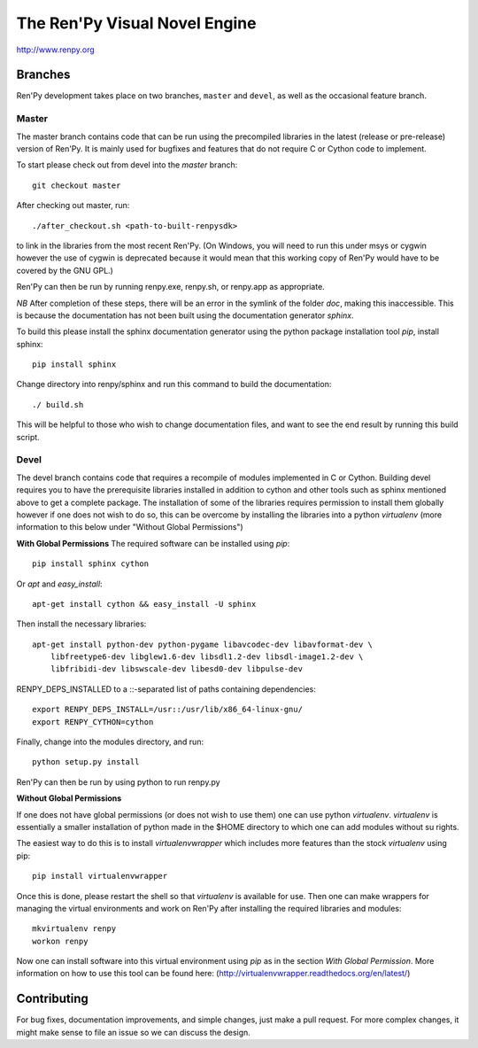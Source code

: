 ==============================
The Ren'Py Visual Novel Engine
==============================

http://www.renpy.org


Branches
========

Ren'Py development takes place on two branches, ``master`` and
``devel``, as well as the occasional feature branch.

Master
------

The master branch contains code that can be run using the precompiled libraries in
the latest (release or pre-release) version of Ren'Py. It is mainly used for
bugfixes and features that do not require C or Cython code to implement.

To start please check out from devel into the `master` branch::

    git checkout master

After checking out master, run::

    ./after_checkout.sh <path-to-built-renpysdk>

to link in the libraries from the most recent Ren'Py. (On Windows, you
will need to run this under msys or cygwin however the use of cygwin is
deprecated because it would mean that this working copy of Ren'Py would
have to be covered by the GNU GPL.)

Ren'Py can then be run by running renpy.exe, renpy.sh, or renpy.app as
appropriate.

*NB* After completion of these steps, there will be an error in the symlink 
of the folder `doc`, making this inaccessible. This is because the documentation
has not been built using the documentation generator `sphinx`.

To build this please install the sphinx documentation generator using the python
package installation tool `pip`, install sphinx::

    pip install sphinx

Change directory into renpy/sphinx and run this command to build the documentation::

    ./ build.sh
    
This will be helpful to those who wish to change documentation files, and want to 
see the end result by running this build script.

Devel
-----

The devel branch contains code that requires a recompile of modules
implemented in C or Cython. Building devel requires you to have the
prerequisite libraries installed in addition to cython and other tools 
such as sphinx mentioned above to get a complete package. The installation
of some of the libraries requires permission to install them globally
however if one does not wish to do so, this can be overcome by installing 
the libraries into a python `virtualenv` (more information to this below under "Without Global Permissions") 

**With Global Permissions**
The required software can be installed using `pip`::

    pip install sphinx cython
    
Or `apt` and `easy_install`::

    apt-get install cython && easy_install -U sphinx

Then install the necessary libraries::

    apt-get install python-dev python-pygame libavcodec-dev libavformat-dev \
        libfreetype6-dev libglew1.6-dev libsdl1.2-dev libsdl-image1.2-dev \
        libfribidi-dev libswscale-dev libesd0-dev libpulse-dev
    
RENPY_DEPS_INSTALLED to a \::-separated list of paths containing dependencies:: 

    export RENPY_DEPS_INSTALL=/usr::/usr/lib/x86_64-linux-gnu/
    export RENPY_CYTHON=cython
    
Finally, change into the modules directory, and run::

    python setup.py install

Ren'Py can then be run by using python to run renpy.py

**Without Global Permissions**

If one does not have global permissions (or does not wish to use them) one can use python 
`virtualenv`. `virtualenv` is essentially a smaller installation of python made in the $HOME
directory to which one can add modules without su rights.

The easiest way to do this is to install `virtualenvwrapper` which includes more features 
than the stock `virtualenv` using pip::

    pip install virtualenvwrapper
    
Once this is done, please restart the shell so that `virtualenv` is available for use. Then 
one can make wrappers for managing the virtual environments and work on Ren'Py after 
installing the required libraries and modules::

    mkvirtualenv renpy
    workon renpy
     
Now one can install software into this virtual environment using `pip` as in the section *With Global Permission*. 
More information on how to use this tool can be found here: (http://virtualenvwrapper.readthedocs.org/en/latest/) 

Contributing
============

For bug fixes, documentation improvements, and simple changes, just
make a pull request. For more complex changes, it might make sense
to file an issue so we can discuss the design.

